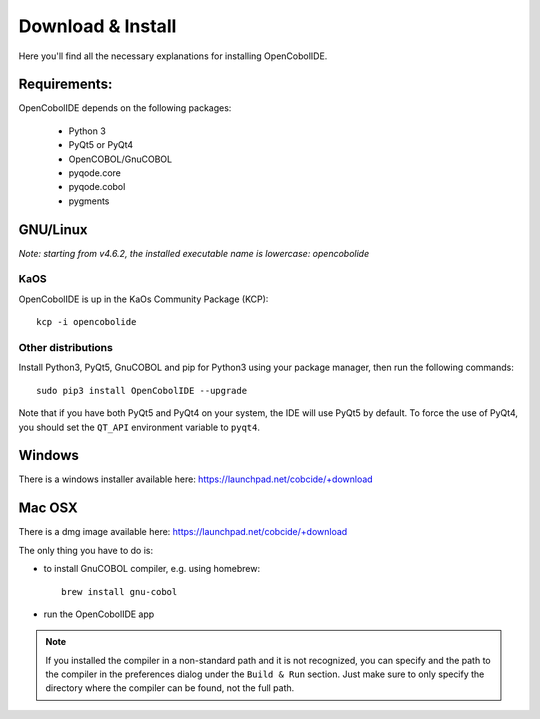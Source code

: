 Download & Install
==================

Here you'll find all the necessary explanations for installing OpenCobolIDE.


Requirements:
-------------
OpenCobolIDE depends on the following packages:

    - Python 3
    - PyQt5 or PyQt4
    - OpenCOBOL/GnuCOBOL
    - pyqode.core
    - pyqode.cobol
    - pygments

GNU/Linux
---------

*Note: starting from v4.6.2, the installed executable name is lowercase: opencobolide*

KaOS
++++

OpenCobolIDE is up in the KaOs Community Package (KCP)::

    kcp -i opencobolide


Other distributions
+++++++++++++++++++



Install Python3, PyQt5, GnuCOBOL and pip for Python3 using your package manager, then run the following commands::

    sudo pip3 install OpenCobolIDE --upgrade


Note that if you have both PyQt5 and PyQt4 on your system, the IDE will use
PyQt5 by default. To force the use of PyQt4, you should set the
``QT_API`` environment variable to ``pyqt4``.

Windows
-------

There is a windows installer available here: https://launchpad.net/cobcide/+download

Mac OSX
-------

There is a dmg image available here: https://launchpad.net/cobcide/+download

The only thing you have to do is:

- to install GnuCOBOL compiler, e.g. using homebrew::

    brew install gnu-cobol

- run the OpenCobolIDE app

.. note:: If you installed the compiler in a non-standard path and it is not recognized, you
          can specify and the path to the compiler in the preferences dialog under the ``Build & Run`` section. Just
          make sure to only specify the directory where the compiler can be found, not the full path.


.. _`release section on github`: https://github.com/OpenCobolIDE/OpenCobolIDE/releases

.. _homebrew: http://brew.sh/

.. _PPA: https://launchpad.net/~open-cobol-ide/+archive/stable
